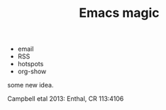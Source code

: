 #+TITLE: Emacs magic

- email
- RSS
- hotspots
- org-show


some new idea.


 Campbell etal 2013: Enthal, CR 113:4106
